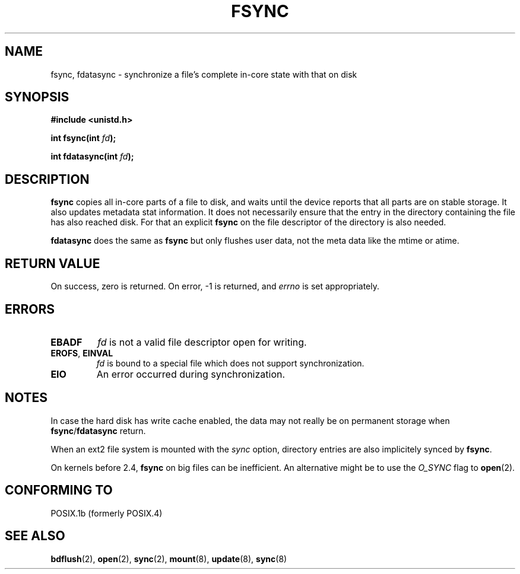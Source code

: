 .\" Hey Emacs! This file is -*- nroff -*- source.
.\"
.\" Copyright 1993 Rickard E. Faith (faith@cs.unc.edu)
.\"
.\" Permission is granted to make and distribute verbatim copies of this
.\" manual provided the copyright notice and this permission notice are
.\" preserved on all copies.
.\"
.\" Permission is granted to copy and distribute modified versions of this
.\" manual under the conditions for verbatim copying, provided that the
.\" entire resulting derived work is distributed under the terms of a
.\" permission notice identical to this one
.\" 
.\" Since the Linux kernel and libraries are constantly changing, this
.\" manual page may be incorrect or out-of-date.  The author(s) assume no
.\" responsibility for errors or omissions, or for damages resulting from
.\" the use of the information contained herein.  The author(s) may not
.\" have taken the same level of care in the production of this manual,
.\" which is licensed free of charge, as they might when working
.\" professionally.
.\" 
.\" Formatted or processed versions of this manual, if unaccompanied by
.\" the source, must acknowledge the copyright and authors of this work.
.\"
.\" Modified 21 Aug 1994 by Michael Chastain <mec@shell.portal.com>:
.\"   Removed note about old libc (pre-4.5.26) translating to 'sync'.
.\" Modified 15 Apr 1995 by Michael Chastain <mec@shell.portal.com>:
.\"   Added `see also' section.
.\" Modified 13 Apr 1996 by Markus Kuhn <mskuhn@cip.informatik.uni-erlangen.de>
.\"   Added remarks about fdatasync.
.\" Modified 31 Jan 1997 by Eric S. Raymond <esr@thyrsus.com>
.\" Modified 18 Apr 2001 by Andi Kleen
.\"   Fix description to describe what it really does; add a few caveats.
.\"
.TH FSYNC 2 "2001-04-18" "Linux 1.3.85" "Linux Programmer's Manual"
.SH NAME
fsync, fdatasync \- synchronize a file's complete in-core state with that on disk
.SH SYNOPSIS
.B #include <unistd.h>
.sp
.BI "int fsync(int " fd );
.sp
.BI "int fdatasync(int " fd );
.SH DESCRIPTION
.B fsync
copies all in-core parts of a file to disk, and waits until the
device reports that all parts are on stable storage.
It also updates metadata stat information. It does not necessarily ensure
that the entry in the directory containing the file has also reached disk.
For that an explicit
.B fsync
on the file descriptor of the directory is also needed.

.B fdatasync
does the same as
.B fsync
but only flushes user data, not the meta data like the mtime or atime.

.SH "RETURN VALUE"
On success, zero is returned.  On error, \-1 is returned, and
.I errno
is set appropriately.
.SH ERRORS
.TP
.B EBADF
.I fd
is not a valid file descriptor open for writing.
.TP
.BR EROFS ", " EINVAL
.I fd
is bound to a special file which does not support synchronization.
.TP
.B EIO
An error occurred during synchronization.
.SH NOTES
In case the hard disk has write cache enabled,
the data may not really be on permanent storage when
.BR fsync / fdatasync
return.
.\" See
.\" .BR hdparm (8)
.\" for how to disable that cache for IDE disks.
.LP
When an ext2 file system is mounted with the
.I sync
option, directory entries are also implicitely synced by
.BR fsync .
.LP
On kernels before 2.4,
.B fsync
on big files can be inefficient.
An alternative might be to use the
.I O_SYNC
flag to
.BR open (2).
.SH "CONFORMING TO"
POSIX.1b (formerly POSIX.4) 
.SH "SEE ALSO"
.BR bdflush (2),
.BR open (2),
.BR sync (2),
.\" .BR hdparm (8),
.BR mount (8),
.BR update (8),
.BR sync (8)
